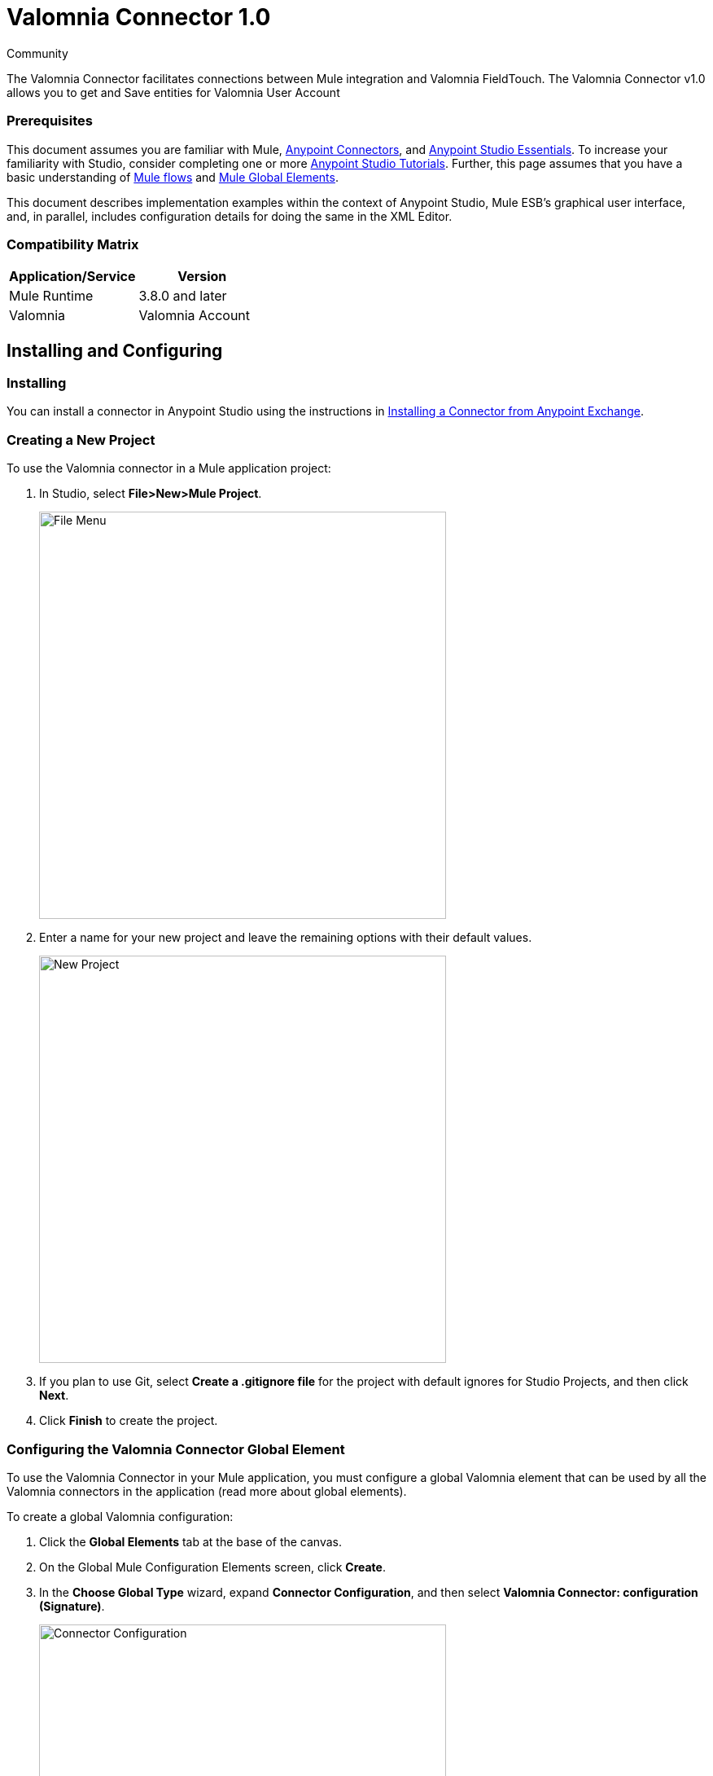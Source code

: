 ﻿= Valomnia Connector 1.0

:toc: macro
:toc-title: Contents:

:imagesdir: .\images

:source-highlighter: prettify

:!numbered:

[green]#Community#

The Valomnia Connector facilitates connections between Mule integration and Valomnia FieldTouch. The Valomnia Connector v1.0 allows you to get and Save  entities for Valomnia   User Account 

=== Prerequisites

This document assumes you are familiar with Mule, http://www.mulesoft.org/documentation/display/current/Anypoint+Connectors[Anypoint Connectors],
and http://www.mulesoft.org/documentation/display/current/Anypoint+Studio+Essentials[Anypoint Studio Essentials]. To increase your familiarity with Studio,
consider completing one or more http://www.mulesoft.org/documentation/display/current/Anypoint+Connector+Tutorial[Anypoint Studio Tutorials]. Further,
this page assumes that you have a basic understanding of http://www.mulesoft.org/documentation/display/current/Elements+in+a+Mule+Flow[Mule flows] and
http://www.mulesoft.org/documentation/display/current/Global+Elements[Mule Global Elements].

This document describes implementation examples within the context of Anypoint Studio, Mule ESB’s graphical user interface, and, in parallel,
includes configuration details for doing the same in the XML Editor.

=== Compatibility Matrix

[width="100%", options="header"]
|=======
|Application/Service |Version
|Mule Runtime |3.8.0 and later
|Valomnia | Valomnia Account
|=======

== Installing and Configuring

=== Installing
You can install a connector in Anypoint Studio using the instructions in http://www.mulesoft.org/documentation/display/current/Anypoint+Exchange[Installing a Connector from Anypoint Exchange].



=== Creating a New Project
To use the Valomnia connector in a Mule application project:

. In Studio, select *File>New>Mule Project*.
+
image::filenew.png[File Menu, 500]
+
. Enter a name for your new project and leave the remaining options with their default values.
+
image::valomnia.PNG[New Project, 500]
+
. If you plan to use Git, select *Create a .gitignore file* for the project with default ignores for Studio Projects, and then click *Next*.
. Click *Finish* to create the project.


=== Configuring the Valomnia Connector Global Element
To use the Valomnia Connector in your Mule application, you must configure a global Valomnia element that can be used by all the Valomnia connectors in the application (read more about global elements).

To create a global Valomnia configuration:

1.  Click the *Global Elements* tab at the base of the canvas.
2.  On the Global Mule Configuration Elements screen, click *Create*.
3.  In the *Choose Global Type* wizard, expand *Connector Configuration*, and then select *Valomnia Connector: configuration (Signature)*.
+
image::valomnia.PNG[Connector Configuration, 500]
+
4.  Click *OK*.
5.  Enter the global element properties:

a. For Valomnia Connector: Configuration:
+
image::Configuration.PNG[Global Configuration, 500]
+
[width="100%", options="header"]
|=======
|Field|Description
|Username|Key that plays the role of a username
|Password|Key that plays the role of a password
|baseUrl|Valomnia  BaseUrl reference.
|=======
+
[NOTE]
====
In the image above, the placeholder values refer to a configuration file placed in the src folder of your projecthttps://developer.mulesoft.com/docs/display/current/Configuring+Properties [Learn how to configure properties]. You can either enter your credentials into the global configuration properties, or reference a configuration file that contains these values. For simpler maintenance and better re-usability of your project, Mule recommends that you use a configuration file. Keeping these values in a separate file is useful if you need to deploy to different environments, such as production, development, and QA, where your access credentials differ. See https://developer.mulesoft.com/docs/display/current/Deploying+to+Multiple+Environments[Deploying to Multiple Environments] for instructions on how to manage this.
====

6. Click *Validate Config* to confirm that the parameters of your global configuration are accurate, and that Mule is able to successfully connect to Valomnia. Read more about http://www.mulesoft.org/documentation/display/current/Testing+Connections[Testing Connections].
7. Click *OK* to save the global connector configurations.

== Using the Connector
Valomnia Connector v1.0 is  an operation-based connector,
which means that when you add the connector to your flow,
you need to configure a specific operation (findItems operation)
for the connector to perform. The XML element for the findItems operation
is
[source,xml]
----
<Valomnia:findItems>----
After you call the Invoke operation, you can use the Service and Operation
fields to select a method that you want to execute. The PayPal connector v3.0 allows you to
use all the SOAP API's exposed by PayPal WSDL file.

=== Use Cases
Below are a few common use case for the PayPal Connector v5.0:

* Read balance for the PayPal Account
* Accept payments from merchants
* Accept bulk payments.

Please refer to https://developer.paypal.com/docs/classic/api/[PayPal API reference] to know the possible use cases.

=== Adding the PayPal Connector 5.0 to a Flow
. Create a new Mule project in Anypoint Studio.
. Drag the PayPal connector onto the canvas, then select it to open the properties editor.
. Configure the connector's parameters:
+
image::GetBalanceConfig.png[Connector Parameters, 500]
+
[width="100%", options="header"]
|=======
|Field |Description
|Display Name |Enter a unique label for the connector
|Connector Configuration |Select a global PayPal connector element from the drop-drown.
|Operation |Invoke.
|Service |Select a Service from the drop-down.
|Operation| Select the operation to perform on the table your select.
|=======
+
. Click the blank space on the canvas to save your connector configurations.

== Example Use Case

Create a Mule flow to get balance from the PayPal account.

image::getbalanceflow.png[Demo Flow, 500]

. Create a Mule project in your Anypoint Studio.
. Drag an HTTP connector into the canvas, then select it to open the properties editor console.
. Add a new HTTP Listener Configuration global element:
.. In General Settings, click the *+* button:
+
image::HTTP.png[HTTP Listener, 500]
+
.. Configure the following HTTP parameters, while retaining the default values for the other fields, expect base path:
+
image::httplistenerconfiguration.png[HTTP Parameters, 500]
+
[width="100%", options="header"]
|=======
|Field |Value
|Name |HTTP_Listener_Configuration
|Port|8081
|=======
+
.. Reference the HTTP Listener Configuration global element and set the path to '/getbalance':
. Drag a PayPal Connector v3.0 into the flow.
. If you haven't already created a PayPal global element, add one by clicking the plus sign next to the Connector Configuration field.
. Configure the global element.
+
image::DemoGloablElement.png[Global Configuration, 500]
+
. Click *Validate Config* to confirm that Mule can connect with PayPal. If the connection is successful, click *OK* to save the configurations of the global element. If unsuccessful, revise or correct any incorrect parameters, then test again.
. Back in the properties editor of the PayPal Connector v3.0, configure the remaining parameters:
. Configure the remaining parameters of the connector:
+
image::GetBalanceConfig.png[Connector Parameters, 500]
+
. Drag a DataWeave Transform Message component between the HTTP connector and the PayPal Connector v3.0, then configure it as follows:
+
image::DataMapper1.png[Connector Parameters, 500]
+
. Add a Logger component between the DataWeave and PayPal Connector component to log the payload.
. Add another Logger component after the PayPal connector component to log the response.
. Add a XML to JSON transformer.
. Save and run the project as a Mule Application.
. From a browser, navigate to http://localhost:8081/paypal/getbalance?version=51.
. Mule performs the query to get the current balance in the PayPal account associated with the user defined in global element.

== Example Code

NOTE: For this code to work in Anypoint Studio, you must provide the credentials for the PayPal account. You can either replace the variables with their values in the code, or you can add a file named  mule.properties  in the  src/main/resources  folder  to provide the values for each variable.

[source,xml]
----
<?xml version="1.0" encoding="UTF-8"?>

<mule xmlns:dw="http://www.mulesoft.org/schema/mule/ee/dw" xmlns:json="http://www.mulesoft.org/schema/mule/json" xmlns:http="http://www.mulesoft.org/schema/mule/http" xmlns:paypal="http://www.mulesoft.org/schema/mule/paypal" xmlns:tracking="http://www.mulesoft.org/schema/mule/ee/tracking" xmlns="http://www.mulesoft.org/schema/mule/core" xmlns:doc="http://www.mulesoft.org/schema/mule/documentation"
	xmlns:spring="http://www.springframework.org/schema/beans" version="EE-3.7.0"
	xmlns:xsi="http://www.w3.org/2001/XMLSchema-instance"
	xsi:schemaLocation="http://www.springframework.org/schema/beans http://www.springframework.org/schema/beans/spring-beans-current.xsd
http://www.mulesoft.org/schema/mule/core http://www.mulesoft.org/schema/mule/core/current/mule.xsd
http://www.mulesoft.org/schema/mule/http http://www.mulesoft.org/schema/mule/http/current/mule-http.xsd
http://www.mulesoft.org/schema/mule/ee/tracking http://www.mulesoft.org/schema/mule/ee/tracking/current/mule-tracking-ee.xsd
http://www.mulesoft.org/schema/mule/paypal http://www.mulesoft.org/schema/mule/paypal/current/mule-paypal.xsd
http://www.mulesoft.org/schema/mule/ee/dw http://www.mulesoft.org/schema/mule/ee/dw/current/dw.xsd
http://www.mulesoft.org/schema/mule/json http://www.mulesoft.org/schema/mule/json/current/mule-json.xsd">
    <http:listener-config name="HTTP_Listener_Configuration" host="0.0.0.0" port="8081" basePath="paypal" doc:name="HTTP Listener Configuration"/>
    <paypal:config name="PayPal_Connector__configuration__Signature_" username="${config.username}" password="${config.password}" serviceAddress="${config.serviceAddress}" signature="${config.signature}" appId="${config.appId}" doc:name="PayPal Connector: configuration (Signature)"/>
    <flow name="paypal-operations-form-flow">
        <http:listener config-ref="HTTP_Listener_Configuration" path="/" doc:name="HTTP"/>
        <parse-template location="paypal-operations-demo.html" doc:name="Parse Template"/>
        <set-property propertyName="Content-Type" value="text/html" doc:name="Property"/>
    </flow>
    <flow name="getbalance-flow">
        <http:listener config-ref="HTTP_Listener_Configuration" path="/getbalance" doc:name="/getbalance"/>
        <dw:transform-message doc:name="Transform Message">
            <dw:set-payload><![CDATA[%dw 1.0
%output application/xml
%namespace ns0 urn:ebay:api:PayPalAPI
%namespace ns1 urn:ebay:apis:eBLBaseComponents
---
{
	ns0#GetBalanceReq: {
		ns0#GetBalanceRequest: {
			ns1#Version: inboundProperties.'http.query.params'.version
		}
	}
}]]></dw:set-payload>
        </dw:transform-message>
        <logger message="Before -- #[payload]" level="INFO" doc:name="Logger"/>
        <paypal:invoke config-ref="PayPal_Connector__configuration__Signature_" type="PayPalAPI||GetBalance" doc:name="PayPal Connector Get Balance"/>
        <logger message="After -- #[payload]" level="INFO" doc:name="Logger"/>
        <json:xml-to-json-transformer doc:name="XML to JSON"/>
    </flow>
    <flow name="getpaldetails-flow">
        <http:listener config-ref="HTTP_Listener_Configuration" path="/getpaldetails" doc:name="/getpaldetails"/>
        <dw:transform-message doc:name="Transform Message">
            <dw:set-payload><![CDATA[%dw 1.0
%output application/xml
%namespace ns0 urn:ebay:api:PayPalAPI
%namespace ns1 urn:ebay:apis:eBLBaseComponents
---
{
	ns0#GetPalDetailsReq: {
		ns0#GetPalDetailsRequest: {
			ns1#Version: inboundProperties.'http.query.params'.version
		}
	}
}]]></dw:set-payload>
        </dw:transform-message>
        <paypal:invoke config-ref="PayPal_Connector__configuration__Signature_" type="PayPalAPI||GetPalDetails" doc:name="PayPal Connector Get Pal Details"/>
        <json:xml-to-json-transformer doc:name="XML to JSON"/>
    </flow>
</mule>


----
== See Also

* Learn more about working with http://www.mulesoft.org/documentation/display/current/Anypoint+Connectors[Anypoint Connectors].
* Learn how to use http://www.mulesoft.org/documentation/display/current/Using+Transformers[Mule Transformers].
	xmlns:spring="http://www.springframework.org/schema/beans" 
	xmlns:xsi="http://www.w3.org/2001/XMLSchema-instance"
	xsi:schemaLocation="http://www.springframework.org/schema/beans http://www.springframework.org/schema/beans/spring-beans-current.xsd
http://www.mulesoft.org/schema/mule/core http://www.mulesoft.org/schema/mule/core/current/mule.xsd
http://www.mulesoft.org/schema/mule/http http://www.mulesoft.org/schema/mule/http/current/mule-http.xsd
http://www.mulesoft.org/schema/mule/valomnia http://www.mulesoft.org/schema/mule/valomnia/current/mule-valomnia.xsd
http://www.mulesoft.org/schema/mule/xml http://www.mulesoft.org/schema/mule/xml/current/mule-xml.xsd
http://www.mulesoft.org/schema/mule/json http://www.mulesoft.org/schema/mule/json/current/mule-json.xsd">
    <http:listener-config name="HTTP_Listener_Configuration" host="localhost" port="8081" doc:name="HTTP Listener Configuration" basePath="Valomnia"/>
    <valomnia:config name="Valomnia__Configuration" username="${valomnia.username}" password="${valomnia.password}" baseUrl="${valomnia.baseurl}" doc:name="Valomnia: Configuration"/>
    
      <flow name="valomnia-operations-form-flow">
        <http:listener config-ref="HTTP_Listener_Configuration" path="/" doc:name="HTTP"/>
        <parse-template location="valomnia-demo.html" doc:name="Parse Template"/>
        <set-property propertyName="Content-Type" value="text/html" doc:name="Property"/>
    </flow>
    
    
    <flow name="valomnia-demoFlowFindItems">
    
        <http:listener config-ref="HTTP_Listener_Configuration" path="/FindItems" doc:name="HTTP"/>
        <valomnia:find-items config-ref="Valomnia__Configuration" doc:name="Valomnia"/>
        <logger level="INFO" doc:name="Logger"/>
        <json:object-to-json-transformer doc:name="Object to JSON"/>
    </flow>